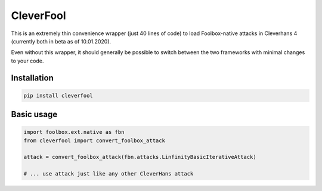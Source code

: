 ==========
CleverFool
==========

This is an extremely thin convenience wrapper (just 40 lines of code) to load Foolbox-native attacks in Cleverhans 4 (currently both in beta as of 10.01.2020).

Even without this wrapper, it should generally be possible to switch between the two frameworks with minimal changes to your code.

Installation
------------

.. code-block:: bash

   pip install cleverfool


Basic usage
-----------

.. code-block:: python

   import foolbox.ext.native as fbn
   from cleverfool import convert_foolbox_attack
   
   attack = convert_foolbox_attack(fbn.attacks.LinfinityBasicIterativeAttack)
   
   # ... use attack just like any other CleverHans attack
   
